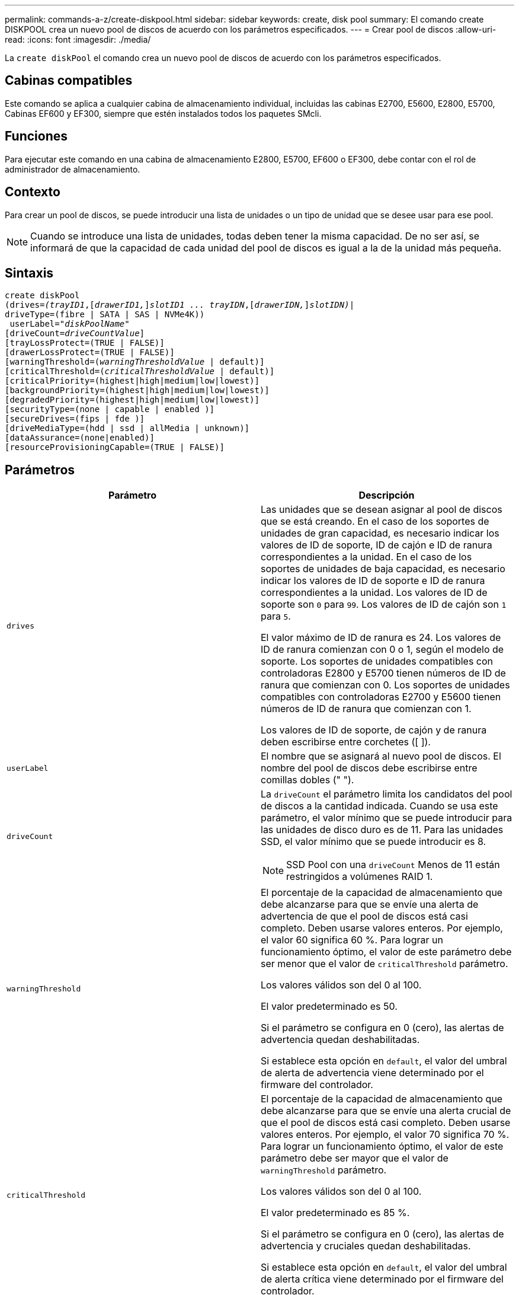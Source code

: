 ---
permalink: commands-a-z/create-diskpool.html 
sidebar: sidebar 
keywords: create, disk pool 
summary: El comando create DISKPOOL crea un nuevo pool de discos de acuerdo con los parámetros especificados. 
---
= Crear pool de discos
:allow-uri-read: 
:icons: font
:imagesdir: ./media/


[role="lead"]
La `create diskPool` el comando crea un nuevo pool de discos de acuerdo con los parámetros especificados.



== Cabinas compatibles

Este comando se aplica a cualquier cabina de almacenamiento individual, incluidas las cabinas E2700, E5600, E2800, E5700, Cabinas EF600 y EF300, siempre que estén instalados todos los paquetes SMcli.



== Funciones

Para ejecutar este comando en una cabina de almacenamiento E2800, E5700, EF600 o EF300, debe contar con el rol de administrador de almacenamiento.



== Contexto

Para crear un pool de discos, se puede introducir una lista de unidades o un tipo de unidad que se desee usar para ese pool.

[NOTE]
====
Cuando se introduce una lista de unidades, todas deben tener la misma capacidad. De no ser así, se informará de que la capacidad de cada unidad del pool de discos es igual a la de la unidad más pequeña.

====


== Sintaxis

[listing, subs="+macros"]
----
create diskPool
(drives=pass:quotes[_(trayID1_],pass:quotes[[_drawerID1,_]]pass:quotes[_slotID1 ... trayIDN_],pass:quotes[[_drawerIDN,_]]pass:quotes[_slotIDN)_]|
driveType=(fibre | SATA | SAS | NVMe4K))
 userLabel=pass:quotes[_"diskPoolName"_]
[driveCount=pass:quotes[_driveCountValue_]]
[trayLossProtect=(TRUE | FALSE)]
[drawerLossProtect=(TRUE | FALSE)]
[warningThreshold=(pass:quotes[_warningThresholdValue_] | default)]
[criticalThreshold=(pass:quotes[_criticalThresholdValue_] | default)]
[criticalPriority=(highest|high|medium|low|lowest)]
[backgroundPriority=(highest|high|medium|low|lowest)]
[degradedPriority=(highest|high|medium|low|lowest)]
[securityType=(none | capable | enabled )]
[secureDrives=(fips | fde )]
[driveMediaType=(hdd | ssd | allMedia | unknown)]
[dataAssurance=(none|enabled)]
[resourceProvisioningCapable=(TRUE | FALSE)]
----


== Parámetros

|===
| Parámetro | Descripción 


 a| 
`drives`
 a| 
Las unidades que se desean asignar al pool de discos que se está creando. En el caso de los soportes de unidades de gran capacidad, es necesario indicar los valores de ID de soporte, ID de cajón e ID de ranura correspondientes a la unidad. En el caso de los soportes de unidades de baja capacidad, es necesario indicar los valores de ID de soporte e ID de ranura correspondientes a la unidad. Los valores de ID de soporte son `0` para `99`. Los valores de ID de cajón son `1` para `5`.

El valor máximo de ID de ranura es 24. Los valores de ID de ranura comienzan con 0 o 1, según el modelo de soporte. Los soportes de unidades compatibles con controladoras E2800 y E5700 tienen números de ID de ranura que comienzan con 0. Los soportes de unidades compatibles con controladoras E2700 y E5600 tienen números de ID de ranura que comienzan con 1.

Los valores de ID de soporte, de cajón y de ranura deben escribirse entre corchetes ([ ]).



 a| 
`userLabel`
 a| 
El nombre que se asignará al nuevo pool de discos. El nombre del pool de discos debe escribirse entre comillas dobles (" ").



 a| 
`driveCount`
 a| 
La `driveCount` el parámetro limita los candidatos del pool de discos a la cantidad indicada. Cuando se usa este parámetro, el valor mínimo que se puede introducir para las unidades de disco duro es de 11. Para las unidades SSD, el valor mínimo que se puede introducir es 8.

[NOTE]
====
SSD Pool con una `driveCount` Menos de 11 están restringidos a volúmenes RAID 1.

====


 a| 
`warningThreshold`
 a| 
El porcentaje de la capacidad de almacenamiento que debe alcanzarse para que se envíe una alerta de advertencia de que el pool de discos está casi completo. Deben usarse valores enteros. Por ejemplo, el valor 60 significa 60 %. Para lograr un funcionamiento óptimo, el valor de este parámetro debe ser menor que el valor de `criticalThreshold` parámetro.

Los valores válidos son del 0 al 100.

El valor predeterminado es 50.

Si el parámetro se configura en 0 (cero), las alertas de advertencia quedan deshabilitadas.

Si establece esta opción en `default`, el valor del umbral de alerta de advertencia viene determinado por el firmware del controlador.



 a| 
`criticalThreshold`
 a| 
El porcentaje de la capacidad de almacenamiento que debe alcanzarse para que se envíe una alerta crucial de que el pool de discos está casi completo. Deben usarse valores enteros. Por ejemplo, el valor 70 significa 70 %. Para lograr un funcionamiento óptimo, el valor de este parámetro debe ser mayor que el valor de `warningThreshold` parámetro.

Los valores válidos son del 0 al 100.

El valor predeterminado es 85 %.

Si el parámetro se configura en 0 (cero), las alertas de advertencia y cruciales quedan deshabilitadas.

Si establece esta opción en `default`, el valor del umbral de alerta crítica viene determinado por el firmware del controlador.



 a| 
`criticalPriority`
 a| 
La prioridad en las operaciones de reconstrucción para eventos críticos en el pool de discos. Por ejemplo, la reconstrucción del pool de discos después de al menos dos fallos de unidad.

Los valores válidos son `highest`, `high`, `medium`, `low`, y. `lowest`. El valor predeterminado es `highest`.



 a| 
`backgroundPriority`
 a| 
La prioridad de las operaciones en segundo plano en el pool de discos.

Los valores válidos son `highest`, `high`, `medium`, `low`, y. `lowest`. El valor predeterminado es `low`.



 a| 
`degradedPriority`
 a| 
La prioridad de las actividades degradadas en el pool de discos. Por ejemplo, la reconstrucción del pool de discos después de un fallo de unidad.

Los valores válidos son `highest`, `high`, `medium`, `low`, y. `lowest`. El valor predeterminado es `high`.



 a| 
`securityType`
 a| 
Ajuste para especificar el nivel de seguridad cuando se crea el pool de discos. Todos los candidatos de volumen para el pool de discos tienen el tipo de seguridad especificado.

Los ajustes válidos son los siguientes:

* `none` -- los candidatos de volumen no son seguros.
* `capable` -- los candidatos de volumen son capaces de tener el conjunto de seguridad, pero la seguridad no se ha habilitado.
* `enabled` -- los candidatos de volumen tienen la seguridad habilitada.


El valor predeterminado es `none`.



 a| 
`secureDrives`
 a| 
El tipo de unidades seguras que se usan en el grupo de volúmenes. Los ajustes válidos son los siguientes:

* `fips` -- para usar solamente unidades compatibles con FIPS.
* `fde` -- para usar unidades compatibles con FDE.


[NOTE]
====
Use este parámetro junto con el `securityType` parámetro. Si especifica `none` para la `securityType` parámetro, el valor de `secureDrives` se ignora el parámetro, ya que no es necesario que los pools de discos no sean seguros tengan especificados tipos de unidades seguras.

====
[NOTE]
====
Este parámetro se omite, excepto si también se usa el `driveCount` parámetro. Si se especifican las unidades que se usarán para el pool de discos en lugar de indicar un recuento, se debe especificar el tipo de unidad correspondiente en la lista de selección, según el tipo de seguridad que se desee.

====


 a| 
`driveMediaType`
 a| 
El tipo de unidad que se desea usar para el pool de discos.

Se debe usar este parámetro cuando hay más de un tipo de medio de unidad en la cabina de almacenamiento.

Las unidades válidas son las siguientes:

* `hdd` -- Utilice esta opción cuando tenga unidades de disco duro.
* `ssd` -- use esta opción cuando tenga discos de estado sólido.
* `unknown` -- use esta opción si no está seguro de qué tipos de unidades hay en el soporte
* `allMedia` -- esta opción se usa cuando se desean utilizar todos los tipos de unidades del soporte


El valor predeterminado es `hdd`.

[NOTE]
====
El firmware de la controladora no combina `hdd` y.. `ssd` unidad en el mismo pool de discos, independientemente del ajuste seleccionado.

====


 a| 
`resourceProvisioningCapable`
 a| 
El ajuste para especificar si las capacidades de aprovisionamiento de recursos están habilitadas. Para deshabilitar el aprovisionamiento de recursos, establezca este parámetro en `FALSE`. El valor predeterminado es `TRUE`.

|===


== Notas

Cada nombre de pool de discos debe ser exclusivo. Puede utilizar cualquier combinación de caracteres alfanuméricos, subrayado (_), guión (-) y almohadilla (#) para la etiqueta de usuario. Las etiquetas de usuario pueden tener hasta 30 caracteres.

Si ninguna de las unidades candidatas disponibles cumple los parámetros que se especifican, el comando falla. Normalmente, todas las unidades que cumplen los atributos de calidad de servicio se muestran como candidatos principales. Sin embargo, si se especifica una lista de unidades, algunas de las unidades disponibles que se muestran como candidatas podrían no cumplir los atributos de calidad de servicio.

Si no se especifica un valor para un parámetro opcional, se asigna un valor predeterminado.



== Unidades

Cuando utilice la `driveType` parámetro, todas las unidades sin asignar de ese tipo se usan para crear el pool de discos. Si desea limitar la cantidad de unidades que encuentra el `driveType` parámetro en el pool de discos, es posible especificar la cantidad de unidades mediante el `driveCount` parámetro. Puede utilizar el `driveCount` parámetro únicamente cuando utilice el `driveType` parámetro.

La `drives` el parámetro es compatible con soportes de unidades de alta y baja capacidad. Un soporte de unidades de gran capacidad tiene cajones que contienen las unidades. Los cajones se deslizan hacia afuera para permitir el acceso a las unidades. Un soporte de unidades de baja capacidad no tiene cajones. Para un soporte de unidades de gran capacidad, se deben especificar el identificador (ID) de soporte de unidades, el ID de cajón y el ID de ranura donde reside la unidad. Para un soporte de unidades de baja capacidad, solo se deben especificar el ID de soporte de unidades y el ID de ranura donde reside la unidad. Para un soporte de unidades de baja capacidad, un método alternativo para identificar la ubicación de una unidad es especificar el ID de soporte de unidades, establecer el ID de cajón en `0`, Y especifique el ID de la ranura en la que reside una unidad.

Si se introducen especificaciones para un soporte de unidades de gran capacidad, pero no hay un soporte de unidades disponible, el software de administración del almacenamiento muestra un mensaje de error.



== Umbrales de alerta del pool de discos

Cada pool de discos tiene dos niveles de gravedad para las alertas que informan a los usuarios cuando la capacidad de almacenamiento está por agotarse. El umbral de alerta es un porcentaje de la capacidad utilizada respecto de la capacidad utilizable total del pool de discos. Los niveles son:

* Advertencia -- este es el primer nivel de alerta. Este nivel indica que la capacidad usada en un pool de discos está casi completa. Cuando se alcanza el umbral configurado para la alerta de advertencia, se genera una condición con el estado necesita atención y se informa de un evento al software de administración del almacenamiento. El umbral de alerta es sustituido por el umbral crucial. El umbral de alerta predeterminado es de 50 %.
* Crítico -- este es el nivel de alerta más grave. Este nivel indica que la capacidad usada en un pool de discos está casi completa. Cuando se alcanza el umbral configurado para la alerta crucial, se genera una condición con el estado necesita atención y se informa de un evento al software de administración del almacenamiento. El umbral de alerta es sustituido por el umbral crucial. El umbral predeterminado para la alerta crucial es de 85 %.


Para que resulte eficaz, el valor de la alerta de advertencia siempre debe ser menor que el de la alerta crucial. Si el valor de la alerta de advertencia es igual al de la alerta crucial, solo se envía la alerta crucial.



== Operaciones en segundo plano en el pool de discos

Los pools de discos admiten las siguientes operaciones en segundo plano:

* Reconstrucción
* Formato de disponibilidad instantánea (IAF)
* Formato
* Ampliación de capacidad dinámica (DCE)
* Expansión de volumen dinámica (DVE) (para los pools de discos, la DVE no es una operación en segundo plano, sino que se admite como una operación síncrona)


Los pools de discos no tienen cola para comandos en segundo plano. Es posible iniciar secuencialmente varios comandos en segundo plano, pero iniciar más de una operación en segundo plano a la vez retrasa la ejecución de los comandos iniciados previamente. Las operaciones en segundo plano admitidas tienen los siguientes niveles de prioridad:

. Reconstrucción
. Formato
. IAF
. DCE




== Tipo de seguridad

Utilice la `securityType` parámetro para especificar la configuración de seguridad de la cabina de almacenamiento.

Antes de poder ajustar la `securityType` parámetro a. `enabled`, debe crear una clave de seguridad de la cabina de almacenamiento. Utilice la `create storageArray securityKey` comando para crear una clave de seguridad de la cabina de almacenamiento. Los siguientes comandos se relacionan con la clave de seguridad:

* `create storageArray securityKey`
* `export storageArray securityKey`
* `import storageArray securityKey`
* `set storageArray securityKey`
* `enable volumeGroup [volumeGroupName] security`
* `enable diskPool [diskPoolName] security`




== Unidades seguras

Las unidades compatibles con la función de seguridad pueden ser unidades de cifrado de disco completo (FDE) o de estándar de procesamiento de información federal (FIPS). Utilice la `secureDrives` parámetro para especificar el tipo de unidades seguras que se usarán. Los valores que puede utilizar son `fips` y.. `fde`.



== Comando de ejemplo

[listing]
----
create diskPool driveType=SAS userLabel="FIPS_Pool" driveCount=11 securityType=capable secureDrives=fips;
----


== Nivel de firmware mínimo

7.83

en la versión 8.20, se añaden estos parámetros:

* `trayLossProtect`
* `drawerLossProtect`


8.25 añade el `secureDrives` parámetro.

8.63 añade el `resourceProvisioningCapable` parámetro.

11.73 actualiza la `driveCount` parámetro.
